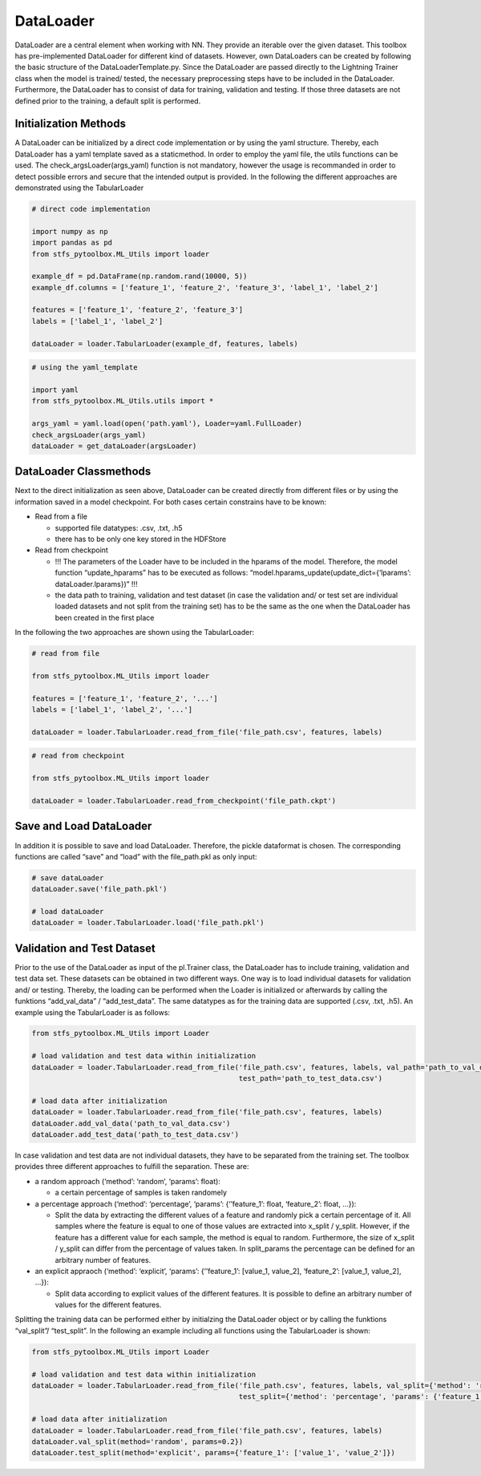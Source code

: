 DataLoader
==========

DataLoader are a central element when working with NN. They provide an
iterable over the given dataset. This toolbox has pre-implemented
DataLoader for different kind of datasets. However, own DataLoaders can
be created by following the basic structure of the
DataLoaderTemplate.py. Since the DataLoader are passed directly to the
Lightning Trainer class when the model is trained/ tested, the necessary
preprocessing steps have to be included in the DataLoader. Furthermore,
the DataLoader has to consist of data for training, validation and
testing. If those three datasets are not defined prior to the training,
a default split is performed.

Initialization Methods
----------------------

A DataLoader can be initialized by a direct code implementation or by
using the yaml structure. Thereby, each DataLoader has a yaml template
saved as a staticmethod. In order to employ the yaml file, the utils
functions can be used. The check_argsLoader(args_yaml) function is not
mandatory, however the usage is recommanded in order to detect possible
errors and secure that the intended output is provided. In the following
the different approaches are demonstrated using the TabularLoader

.. code:: python

    # direct code implementation
    
    import numpy as np
    import pandas as pd
    from stfs_pytoolbox.ML_Utils import loader
    
    example_df = pd.DataFrame(np.random.rand(10000, 5))
    example_df.columns = ['feature_1', 'feature_2', 'feature_3', 'label_1', 'label_2']
    
    features = ['feature_1', 'feature_2', 'feature_3']
    labels = ['label_1', 'label_2']
    
    dataLoader = loader.TabularLoader(example_df, features, labels)

.. code:: python

    # using the yaml_template
    
    import yaml
    from stfs_pytoolbox.ML_Utils.utils import *
    
    args_yaml = yaml.load(open('path.yaml'), Loader=yaml.FullLoader)
    check_argsLoader(args_yaml)
    dataLoader = get_dataLoader(argsLoader)

DataLoader Classmethods
-----------------------

Next to the direct initialization as seen above, DataLoader can be
created directly from different files or by using the information saved
in a model checkpoint. For both cases certain constrains have to be
known:

-  Read from a file

   -  supported file datatypes: .csv, .txt, .h5
   -  there has to be only one key stored in the HDFStore

-  Read from checkpoint

   -  !!! The parameters of the Loader have to be included in the
      hparams of the model. Therefore, the model function
      “update_hparams” has to be executed as follows:
      “model.hparams_update(update_dict={‘lparams’:
      dataLoader.lparams})” !!!
   -  the data path to training, validation and test dataset (in case
      the validation and/ or test set are individual loaded datasets and
      not split from the training set) has to be the same as the one
      when the DataLoader has been created in the first place

In the following the two approaches are shown using the TabularLoader:

.. code:: python

    # read from file
    
    from stfs_pytoolbox.ML_Utils import loader
    
    features = ['feature_1', 'feature_2', '...']
    labels = ['label_1', 'label_2', '...']
    
    dataLoader = loader.TabularLoader.read_from_file('file_path.csv', features, labels)

.. code:: python

    # read from checkpoint
    
    from stfs_pytoolbox.ML_Utils import loader
    
    dataLoader = loader.TabularLoader.read_from_checkpoint('file_path.ckpt')

Save and Load DataLoader
------------------------

In addition it is possible to save and load DataLoader. Therefore, the
pickle dataformat is chosen. The corresponding functions are called
“save” and “load” with the file_path.pkl as only input:

.. code:: python

    # save dataLoader
    dataLoader.save('file_path.pkl')
    
    # load dataLoader
    dataLoader = loader.TabularLoader.load('file_path.pkl')

Validation and Test Dataset
---------------------------

Prior to the use of the DataLoader as input of the pl.Trainer class, the
DataLoader has to include training, validation and test data set. These
datasets can be obtained in two different ways. One way is to load
individual datasets for validation and/ or testing. Thereby, the loading
can be performed when the Loader is initialized or afterwards by calling
the funktions “add_val_data” / “add_test_data”. The same datatypes as
for the training data are supported (.csv, .txt, .h5). An example using
the TabularLoader is as follows:

.. code:: python

    from stfs_pytoolbox.ML_Utils import Loader
    
    # load validation and test data within initialization
    dataLoader = loader.TabularLoader.read_from_file('file_path.csv', features, labels, val_path='path_to_val_data.csv', 
                                                     test_path='path_to_test_data.csv')
    
    # load data after initialization
    dataLoader = loader.TabularLoader.read_from_file('file_path.csv', features, labels)
    dataLoader.add_val_data('path_to_val_data.csv')
    dataLoader.add_test_data('path_to_test_data.csv')

In case validation and test data are not individual datasets, they have
to be separated from the training set. The toolbox provides three
different approaches to fulfill the separation. These are:

-  a random approach (‘method’: ‘random’, ‘params’: float):

   -  a certain percentage of samples is taken randomely

-  a percentage approach (‘method’: ‘percentage’, ‘params’:
   {‘’feature_1’: float, ‘feature_2’: float, …}):

   -  Split the data by extracting the different values of a feature and
      randomly pick a certain percentage of it. All samples where the
      feature is equal to one of those values are extracted into x_split
      / y_split. However, if the feature has a different value for each
      sample, the method is equal to random. Furthermore, the size of
      x_split / y_split can differ from the percentage of values taken.
      In split_params the percentage can be defined for an arbitrary
      number of features.

-  an explicit appraoch (‘method’: ‘explicit’, ‘params’: {‘’feature_1’:
   [value_1, value_2], ‘feature_2’: [value_1, value_2], …}):

   -  Split data according to explicit values of the different features.
      It is possible to define an arbitrary number of values for the
      different features.

Splitting the training data can be performed either by initialzing the
DataLoader object or by calling the funktions “val_split”/ “test_split”.
In the following an example including all functions using the
TabularLoader is shown:

.. code:: python

    from stfs_pytoolbox.ML_Utils import Loader
    
    # load validation and test data within initialization
    dataLoader = loader.TabularLoader.read_from_file('file_path.csv', features, labels, val_split={'method': 'random', 'params': 0.2}, 
                                                     test_split={'method': 'percentage', 'params': {'feature_1': 0.2}})
    
    # load data after initialization
    dataLoader = loader.TabularLoader.read_from_file('file_path.csv', features, labels)
    dataLoader.val_split(method='random', params=0.2})
    dataLoader.test_split(method='explicit', params={'feature_1': ['value_1', 'value_2']})

